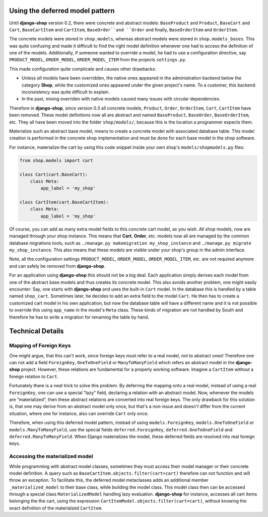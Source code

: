 Using the deferred model pattern
================================

Until **django-shop** version 0.2, there were concrete and abstract models: ``BaseProduct`` and
``Product``, ``BaseCart`` and ``Cart``, ``BaseCartItem`` and ``CartItem``, ``BaseOrder``and ``Order``
and finally, ``BaseOrderItem`` and ``OrderItem``.

The concrete models were stored in ``shop.models``, whereas abstract models were stored in
``shop.models_bases``. This was quite confusing and made it difficult to find the right model
definition whenever one had to access the definition of one of the models.
Additionally, if someone wanted to override a model, he had to use a configuration directive, say
``PRODUCT_MODEL``, ``ORDER_MODEL``, ``ORDER_MODEL_ITEM`` from the projects ``settings.py``.

This made configuration quite complicate and causes other drawbacks:

* Unless *all* models have been overridden, the native ones appeared in the administration backend
  below the category **Shop**, while the customized ones appeared under the given project's name.
  To a customer, this backend inconsistency was quite difficult to explain.
* In the past, mixing overriden with native models caused many issues with circular dependencies.

Therefore in **django-shop**, since version 0.3 all concrete models, ``Product``, ``Order``,
``OrderItem``, ``Cart``, ``CartItem`` have been removed. These model definitions now all are
abstract and named ``BaseProduct``, ``BaseOrder``, ``BaseOrderItem``, etc. They all have been moved
into the folder ``shop/models/``, because this is the location a programmer expects them.

Materialize such an abstract base model, means to create a concrete model with associated database
table. This model creation is performed in the concrete shop implementation and must be done for
each base model in the shop software.

For instance, materialize the cart by using this code snippet inside your own shop's
``models/shopmodels.py`` files:

.. code-block:: python

	from shop.models import cart
	
	class Cart(cart.BaseCart):
	    class Meta:
	        app_label = 'my_shop'

	class CartItem(cart.BaseCartItem):
	    class Meta:
	        app_label = 'my_shop'

Of course, you can add as many extra model fields to this concrete cart model, as you wish.
All shop models, now are managed through your shop instance. This means that **Cart**, **Order**,
etc. models now all are managed by the common database migrations tools, such as
``./manage.py makemigration my_shop_instance`` and ``./manage.py migrate my_shop_instance``. This
also means that these models are visible under your shop's group in the admin interface.

Note, all the configuration settings ``PRODUCT_MODEL``, ``ORDER_MODEL``, ``ORDER_MODEL_ITEM``,
etc. are not required anymore and can safely be removed from **django-shop**.

For an application using **django-shop** this should not be a big deal. Each application simply
derives each model from one of the abstract base models and thus creates its concrete model.
This also avoids another problem, one might easily encounter: Say, one starts with **django-shop**
and uses the built-in ``Cart`` model. In the database this is handled by a table named ``shop_cart``.
Sometimes later, he decides to add an extra field to the model ``Cart``. He then has to create 
a customized cart model in his own application, but now the database table will have a different
name and it is not possible to override this using ``app_name`` in the model's ``Meta`` class.
These kinds of migration are not handled by South and therefore he has to write a migration for
renaming the table by hand.


Technical Details
=================

Mapping of Foreign Keys
-----------------------

One might argue, that this can't work, since foreign keys must refer to a real model, not to
abstract ones! Therefore one can not add a field ``ForeignKey``, ``OneToOneField`` or
``ManyToManyField`` which refers an abstract model in the **django-shop** project. However, these
relations are fundamental for a properly working software. Imagine a ``CartItem`` without a foreign
relation to ``Cart``.

Fortunately there is a neat trick to solve this problem. By deferring the mapping onto a real model,
instead of using a real ``ForeignKey``, one can use a special “lazy” field, declaring a relation
with an abstract model. Now, whenever the models are “materialized”, then these abstract relations
are converted into real foreign keys. The only drawback for this solution is, that one may derive
from an abstract model only once, but that's a non-issue and doesn't differ from the current
situation, where one for instance, also can override ``Cart`` only once.

Therefore, when using this deferred model pattern, instead of using ``models.ForeignKey``,
``models.OneToOneField`` or ``models.ManyToManyField``, use the special fields
``deferred.ForeignKey``, ``deferred.OneToOneField`` and ``deferred.ManyToManyField``. When
Django materializes the model, these deferred fields are resolved into real foreign keys.


Accessing the materialized model
--------------------------------

While programming with abstract model classes, sometimes they must access their model manager
or their concrete model definition. A query such as ``BaseCartItem.objects.filter(cart=cart)``
therefore can not function and will throw an exception. To facilitate this, the deferred model
metaclasses adds an additional member ``_materialized_model`` to their base class, while building
the model class. This model class then can be accessed through a special class ``MaterializedModel``
handling lazy evaluation.
**django-shop** for instance, accesses all cart items belonging the the cart, using the expression
``CartItemModel.objects.filter(cart=cart)``, without knowing the exact definition of the
materialzed ``CartItem``.
